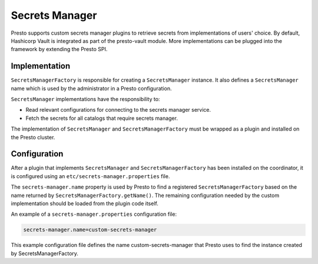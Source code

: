 =====================
Secrets Manager
=====================

Presto supports custom secrets manager plugins to retrieve secrets from implementations of users' choice.
By default, Hashicorp Vault is integrated as part of the presto-vault module. More implementations can be plugged into the framework by extending
the Presto SPI.


Implementation
--------------

``SecretsManagerFactory`` is responsible for creating a
``SecretsManager`` instance. It also defines a ``SecretsManager``
name which is used by the administrator in a Presto configuration.

``SecretsManager`` implementations have the responsibility to:

* Read relevant configurations for connecting to the secrets manager service.
* Fetch the secrets for all catalogs that require secrets manager.

The implementation of ``SecretsManager`` and ``SecretsManagerFactory``
must be wrapped as a plugin and installed on the Presto cluster.

Configuration
-------------

After a plugin that implements ``SecretsManager`` and
``SecretsManagerFactory`` has been installed on the coordinator, it is
configured using an ``etc/secrets-manager.properties`` file.

The ``secrets-manager.name`` property is used by Presto to find a registered
``SecretsManagerFactory`` based on the name returned by
``SecretsManagerFactory.getName()``. The remaining configuration needed by the custom implementation should be loaded from the plugin code itself.

An example of a ``secrets-manager.properties`` configuration file:

.. code-block:: none

    secrets-manager.name=custom-secrets-manager

This example configuration file defines the name custom-secrets-manager that Presto uses to find the instance created by SecretsManagerFactory.
